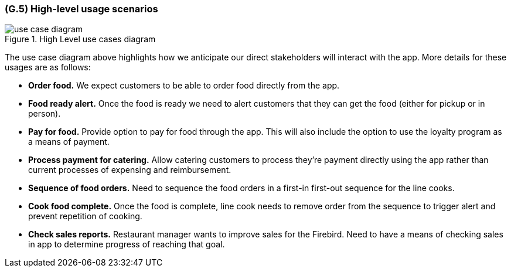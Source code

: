 [#g5,reftext=G.5]
=== (G.5) High-level usage scenarios

ifdef::env-draft[]
TIP: _Fundamental usage paths through the system. It presents the main scenarios (use cases) that the system should cover. The scenarios chosen for appearing here, in the Goals book, should only be the **main usage patterns**, without details such as special and erroneous cases; they should be stated in user terms only, independently of the system's structure. Detailed usage scenarios, taking into account system details and special cases, will appear in the System book (<<s4>>)._  <<BM22>>
endif::[]

.High Level use cases diagram
image::models/use_case_diagram.png[scale=70%,align="center"]

The use case diagram above highlights how we anticipate our direct stakeholders will interact with the app. More details for these usages are as follows:

* *Order food.* We expect customers to be able to order food directly from the app.

* *Food ready alert.* Once the food is ready we need to alert customers that they can get the food (either for pickup or in person).

* *Pay for food.* Provide option to pay for food through the app. This will also include the option to use the loyalty program as a means of payment.

* *Process payment for catering.* Allow catering customers to process they're payment directly using the app rather than current processes of expensing and reimbursement.

* *Sequence of food orders.* Need to sequence the food orders in a first-in first-out sequence for the line cooks.

* *Cook food complete.* Once the food is complete, line cook needs to remove order from the sequence to trigger alert and prevent repetition of cooking.

* *Check sales reports.* Restaurant manager wants to improve sales for the Firebird. Need to have a means of checking sales in app to determine progress of reaching that goal.

